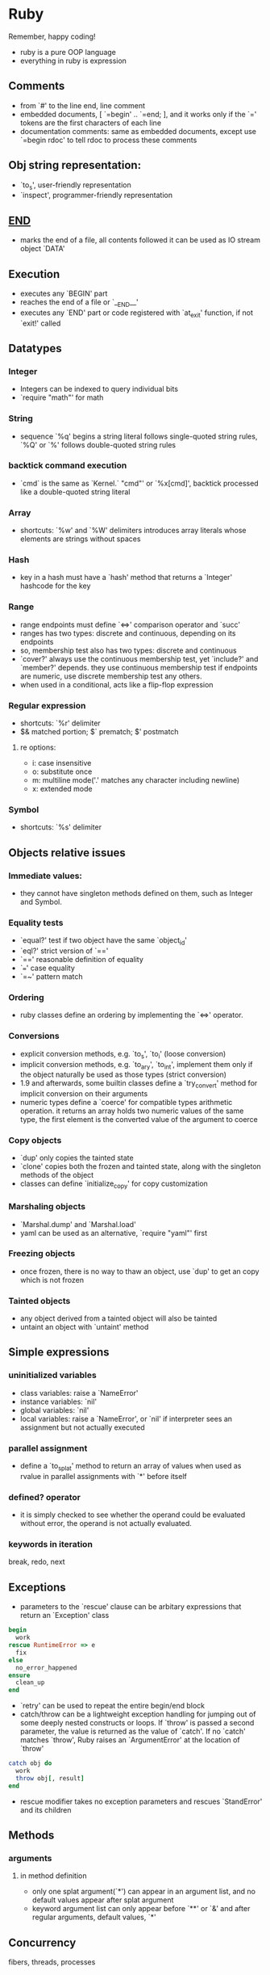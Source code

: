 * Ruby 

Remember, happy coding!

- ruby is a pure OOP language
- everything in ruby is expression

** Comments
   - from `#' to the line end, line comment
   - embedded documents, [ `=begin' .. `=end; ], and it works only if the `=' 
     tokens are the first characters of each line
   - documentation comments: same as embedded documents, except use `=begin rdoc'
     to tell rdoc to process these comments

** Obj string representation:
   - `to_s', user-friendly representation
   - `inspect', programmer-friendly representation

** __END__
   - marks the end of a file, all contents followed it can be used as IO stream 
     object `DATA'

** Execution
   - executes any `BEGIN' part
   - reaches the end of a file or `__END__'
   - executes any `END' part or code registered with `at_exit' function, if not 
     `exit!' called

** Datatypes
*** Integer
    - Integers can be indexed to query individual bits
    - `require "math"' for math

*** String
    - sequence `%q' begins a string literal follows single-quoted string rules,
      `%Q' or `%' follows double-quoted string rules

*** backtick command execution
    - `cmd` is the same as `Kernel.` "cmd"' or `%x[cmd]', backtick processed like
      a double-quoted string literal

*** Array
    - shortcuts: `%w' and `%W' delimiters introduces array literals whose elements
      are strings without spaces

*** Hash
    - key in a hash must have a `hash' method that returns a `Integer' hashcode 
      for the key

*** Range
    - range endpoints must define `<=>' comparison operator and `succ'
    - ranges has two types: discrete and continuous, depending on its endpoints
    - so, membership test also has two types: discrete and continuous
    - `cover?' always use the continuous membership test, yet `include?' and 
      `member?' depends. they use continuous membership test if endpoints are
      numeric, use discrete membership test any others.
    - when used in a conditional, acts like a flip-flop expression

*** Regular expression
    - shortcuts: `%r' delimiter
    - $& matched portion; $` prematch; $' postmatch
**** re options:
     - i:  case insensitive
     - o:  substitute once
     - m:  multiline mode('.' matches any character including newline)
     - x:  extended mode

*** Symbol
    - shortcuts: `%s' delimiter


** Objects relative issues
*** Immediate values:
    - they cannot have singleton methods defined on them, such as Integer and Symbol.

*** Equality tests
    - `equal?' test if two object have the same `object_id'
    - `eql?' strict version of `=='
    - `==' reasonable definition of equality
    - `===' case equality
    - `=~' pattern match

*** Ordering
    - ruby classes define an ordering by implementing the `<=>' operator.

*** Conversions
    - explicit conversion methods, e.g. `to_s', `to_i' (loose conversion)
    - implicit conversion methods, e.g. `to_ary', `to_int', implement them only
      if the object naturally be used as those types (strict conversion)
    - 1.9 and afterwards, some builtin classes define a `try_convert' method for
      implicit conversion on their arguments
    - numeric types define a `coerce' for compatible types arithmetic operation.
      it returns an array holds two numeric values of the same type, the first 
      element is the converted value of the argument to coerce

*** Copy objects
    - `dup' only copies the tainted state
    - `clone' copies both the frozen and tainted state, along with the singleton
      methods of the object
    - classes can define `initialize_copy' for copy customization

*** Marshaling objects
    - `Marshal.dump' and `Marshal.load'
    - yaml can be used as an alternative, `require "yaml"' first

*** Freezing objects
    - once frozen, there is no way to thaw an object, use `dup' to get an copy
      which is not frozen

*** Tainted objects
    - any object derived from a tainted object will also be tainted
    - untaint an object with `untaint' method

** Simple expressions
*** uninitialized variables
    - class variables: raise a `NameError'
    - instance variables: `nil'
    - global variables: `nil'
    - local variables: raise a `NameError', or `nil' if interpreter sees an 
      assignment but not actually executed

*** parallel assignment
    - define a `to_splat' method to return an array of values when used as 
      rvalue in parallel assignments with `*' before itself

*** defined? operator
    - it is simply checked to see whether the operand could be evaluated without
      error, the operand is not actually evaluated.

*** keywords in iteration
    break, redo, next

** Exceptions
   - parameters to the `rescue' clause can be arbitary expressions that return
     an `Exception' class
#+BEGIN_SRC ruby
begin
  work
rescue RuntimeError => e
  fix
else
  no_error_happened
ensure
  clean_up
end
#+END_SRC
   - `retry' can be used to repeat the entire begin/end block
   - catch/throw can be a lightweight exception handling for jumping out of some
     deeply nested constructs or loops.  If `throw' is passed a second parameter,
     the value is returned as the value of `catch'.  If no `catch' matches `throw',
     Ruby raises an `ArgumentError' at the location of `throw'
#+BEGIN_SRC ruby
catch obj do
  work
  throw obj[, result]
end
#+END_SRC
   - rescue modifier takes no exception parameters and rescues `StandError' and
     its children

** Methods
*** arguments
**** in method definition
     - only one splat argument(`*') can appear in an argument list, and no default
       values appear after splat argument
     - keyword argument list can only appear before `**' or `&' and after regular
       arguments, default values, `*'

** Concurrency
   fibers, threads, processes

** Metaprogramming
*** method lookup
    - always start from current class of `self'

*** call method dynamically
    - `send' or `public_send'
    - `Method#call'
    - eval family, `class/module/instance_eval'
      when using `eval', it can be helpful to state explicitly the context in
      which the expression should be evaluated

*** constants loopup
    - constants are looked up in the lexical scope where they were referenced

*** hook methods
**** method related hooks
     - method_added, method_removed, method_undefined, method_missing
     - singleton_method_added, singleton_method_removed, singleton_method_undefined
**** class and module related hooks
     - append_features, extend_object, extended, included, prepended
     - inherited, initialize_clone, initialize_copy, initialize_dup
**** object marshaling hooks
     - marshal_dump, marshal_load
**** coercion hooks
     - coerce, induced_from, to_xxx

*** refine
    - use refine inside a module to add a monkeypatch
    - activate it when use `using' that module which defines a refinement
    - narrow down the monkeypatch inside a file or a module

*** module
    - `include' a module insert it in the ancestors chain above the class
    - `prepend' a module insert it in [..] below the class
    - a same module will be inserted only once for one ancestors chain

*** method_missing
    - when override this method, remember to override `respond_to_missing'
    - be careful not to cause recursion
    - use `undef_method' or `remove_method' to create a blank slate

*** scope
    - scope gate: `class' `module' `def'
    - blocks have bindings(self, locals) to lexically where it defined
    - use `instance_eval' to eval a block within a obj's scope
    - current class is an implicit attribute, when using `instance_eval' the
      current class is the singleton_class of the receiver, when using
      `class_eval', the current class is just the receiver
    - `instance_exec' & `class_exec' take only a block, and arguments given
      to them are passed in as block parameters.  with the _exec form, 
      variables out of scope can be passed into a block

*** struct
    - `Struct' class allows u to define class that contain just attributes
#+BEGIN_SRC ruby
Ex = Struct.new(:name, :age)
e = Ex.new('hida')
e.age = 99
puts e
#+END_SRC

*** reflection
    - use `ObjectSpace.each_object' to traverse all objects in the program

** Command line options
   - -c  check syntax only, not execute the program
   - -C  change to directory before executing
   - -d  set $DEBUG and $VERBOSE to true
   - -I  specify directories to be prepended to $LOAD_PATH($:)
   - -r  require library or gem before executing
   - -l  enable automatic line-ending process, set $\ to $/
   - -n  assume a `while gets; ...; end' loop around the program
   - -p  assume a `while gets; ...; print; end' loop around the program
   - -a  autosplit mode when used with -n or -p
   - -F  specify the input field separator($;), affects -a

*** Command line arguments
    - ARGV  command line arguments, all the values are strings
    - ARGF  initialized with a reference ARGV, a convenience object when handle
      access to files as arguments
    - $0  program name

*** Environment
    - use `ENV' to access operating system environment, `ENV' responds to the
      same methods as `Hash'
    - when ruby compiled, all relevant settings used to build it are written
      to the module `RbConfig' within the library file rbconfig.rb

*** Encoding
    ruby has 3 separate encoding parts: source files, variables, IOs
    - string literals are always encoded using the encoding of the source
      file that contains them, and literals containing a \u sequence will
      always be encoded UTF-8
    - symbols and regular expression literals that contain only 7-bit characters
      are encoded using US-ASCII, otherwise they will have the encoding of the
      file that contains them

** Other ruby facets
   - rake  http://martinfowler.com/articles/rake.html
   - Rspec
   - Shoulda
   - erb  Embedded ruby, ruby templating

** Under the microscope
   Ruby Source Code 
   - :rip => Tokens 
   - :parse => AST (abstract syntax tree)
   - :compile => YARV instructions (after 1.9)

*** YARV
    "a double-stack machine"
    - internal stack: keep track of arguments and return values
    - call stack: keep track of method calls
